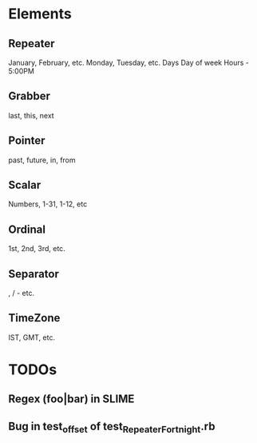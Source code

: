 #+STARTUP: showall

* Elements
** Repeater 
January, February, etc.
Monday, Tuesday, etc.
Days
Day of week
Hours - 5:00PM
** Grabber
last, this, next 
** Pointer
past, future, in, from
** Scalar
Numbers, 1-31, 1-12, etc
** Ordinal
1st, 2nd, 3rd, etc.
** Separator
, / - etc.
** TimeZone
IST, GMT, etc.

* TODOs
** Regex (foo|bar) in SLIME
** Bug in test_offset of test_RepeaterFortnight.rb

